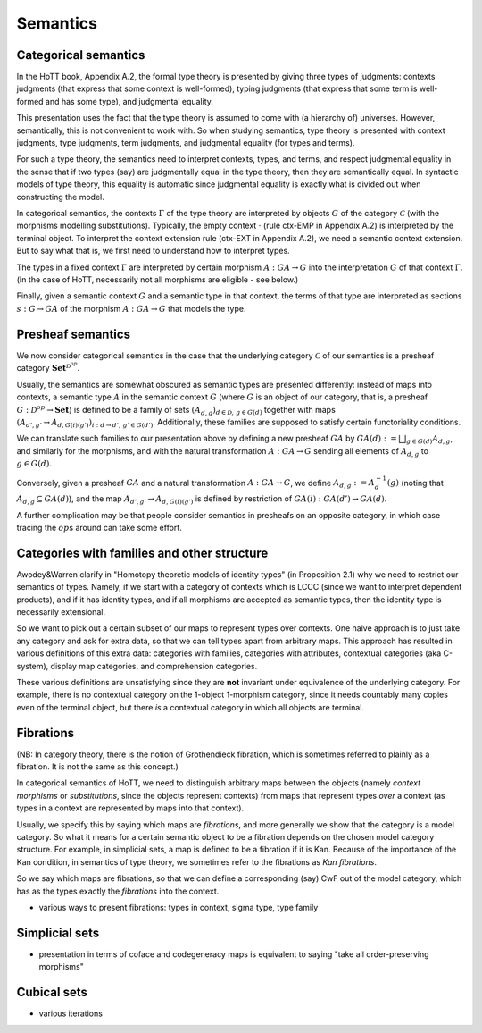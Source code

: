 Semantics
=========

Categorical semantics
---------------------

In the HoTT book, Appendix A.2, the formal type theory is presented by
giving three types of judgments: contexts judgments (that express that
some context is well-formed), typing judgments (that express that some
term is well-formed and has some type), and judgmental equality.

This presentation uses the fact that the type theory is assumed to come
with (a hierarchy of) universes. However, semantically, this is not
convenient to work with. So when studying semantics, type theory is
presented with context judgments, type judgments, term judgments, and
judgmental equality (for types and terms).

For such a type theory, the semantics need to interpret contexts, types,
and terms, and respect judgmental equality in the sense that if two
types (say) are judgmentally equal in the type theory, then they are
semantically equal. In syntactic models of type theory, this equality is
automatic since judgmental equality is exactly what is divided out when
constructing the model.

In categorical semantics, the contexts :math:`\Gamma` of the type theory
are interpreted by objects :math:`G` of the category :math:`\mathcal{C}`
(with the morphisms modelling substitutions). Typically, the empty
context :math:`\cdot` (rule ctx-EMP in Appendix A.2) is interpreted by
the terminal object. To interpret the context extension rule (ctx-EXT in
Appendix A.2), we need a semantic context extension. But to say what
that is, we first need to understand how to interpret types.

The types in a fixed context :math:`\Gamma` are interpreted by certain
morphism :math:`A:GA\to G` into the interpretation :math:`G` of that
context :math:`\Gamma`. (In the case of HoTT, necessarily not all
morphisms are eligible - see below.)

Finally, given a semantic context :math:`G` and a semantic type in that
context, the terms of that type are interpreted as sections
:math:`s:G \to GA` of the morphism :math:`A:GA\to G` that models the
type.

Presheaf semantics
------------------

We now consider categorical semantics in the case that the underlying
category :math:`\mathcal{C}` of our semantics is a presheaf category
:math:`\mathbf{Set}^{\mathcal{D}^{op}}`.

Usually, the semantics are somewhat obscured as semantic types are
presented differently: instead of maps into contexts, a semantic type
:math:`A` in the semantic context :math:`G` (where :math:`G` is an
object of our category, that is, a presheaf
:math:`G:\mathcal{D}^{op}\to\mathbf{Set}`) is defined to be a family of
sets :math:`(A_{d,g})_{d\in\mathcal{D},\,g\in G(d)}` together with maps
:math:`(A_{d',g'}\to A_{d,G(i)(g')})_{i:d\to d',\, g'\in G(d')}`.
Additionally, these families are supposed to satisfy certain
functoriality conditions.

We can translate such families to our presentation above by defining a
new presheaf :math:`GA` by :math:`GA(d):=\bigsqcup_{g\in G(d)}A_{d,g}`,
and similarly for the morphisms, and with the natural transformation
:math:`A:GA\to G` sending all elements of :math:`A_{d,g}` to
:math:`g\in G(d)`.

Conversely, given a presheaf :math:`GA` and a natural transformation
:math:`A:GA\to G`, we define :math:`A_{d,g}:=A^{-1}_d(g)` (noting that
:math:`A_{d,g}\subseteq GA(d)`), and the map
:math:`A_{d',g'}\to A_{d,G(i)(g')}` is defined by restriction of
:math:`GA(i):GA(d')\to GA(d)`.

A further complication may be that people consider semantics in
presheafs on an opposite category, in which case tracing the
:math:`op`\ s around can take some effort.

Categories with families and other structure
--------------------------------------------

Awodey&Warren clarify in "Homotopy theoretic models of identity types"
(in Proposition 2.1) why we need to restrict our semantics of types.
Namely, if we start with a category of contexts which is LCCC (since we
want to interpret dependent products), and if it has identity types, and
if all morphisms are accepted as semantic types, then the identity type
is necessarily extensional.

So we want to pick out a certain subset of our maps to represent types
over contexts. One naive approach is to just take any category and ask
for extra data, so that we can tell types apart from arbitrary maps.
This approach has resulted in various definitions of this extra data:
categories with families, categories with attributes, contextual
categories (aka C-system), display map categories, and comprehension
categories.

These various definitions are unsatisfying since they are **not**
invariant under equivalence of the underlying category. For example,
there is no contextual category on the 1-object 1-morphism category,
since it needs countably many copies even of the terminal object, but
there *is* a contextual category in which all objects are terminal.

Fibrations
----------

(NB: In category theory, there is the notion of Grothendieck fibration,
which is sometimes referred to plainly as a fibration. It is not the
same as this concept.)

In categorical semantics of HoTT, we need to distinguish arbitrary maps
between the objects (namely *context morphisms* or *substitutions*,
since the objects represent contexts) from maps that represent types
*over* a context (as types in a context are represented by maps into
that context).

Usually, we specify this by saying which maps are *fibrations*, and more
generally we show that the category is a model category. So what it
means for a certain semantic object to be a fibration depends on the
chosen model category structure. For example, in simplicial sets, a map
is defined to be a fibration if it is Kan. Because of the importance of
the Kan condition, in semantics of type theory, we sometimes refer to
the fibrations as *Kan fibrations*.

So we say which maps are fibrations, so that we can define a
corresponding (say) CwF out of the model category, which has as the
types exactly the *fibrations* into the context.

-  various ways to present fibrations: types in context, sigma type,
   type family

Simplicial sets
---------------

-  presentation in terms of coface and codegeneracy maps is equivalent
   to saying "take all order-preserving morphisms"

Cubical sets
------------

-  various iterations
